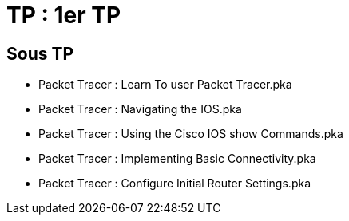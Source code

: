 = TP : 1er TP
:navtitle: 1er TP

== Sous TP
* Packet Tracer : Learn To user Packet Tracer.pka
* Packet Tracer : Navigating the IOS.pka
* Packet Tracer : Using the Cisco IOS show Commands.pka
* Packet Tracer : Implementing Basic Connectivity.pka
* Packet Tracer : Configure Initial Router Settings.pka